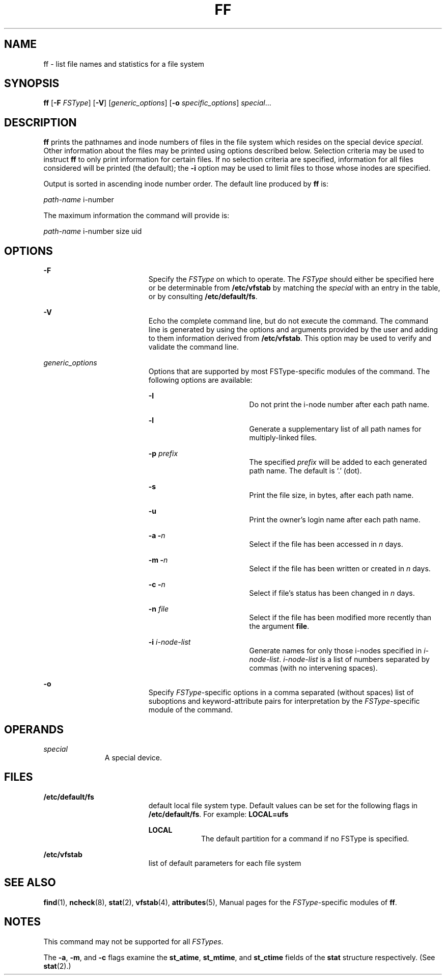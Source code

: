 '\" te
.\"  Copyright 1989 AT&T  Copyright (c) 1997, Sun Microsystems, Inc.  All Rights Reserved
.\" The contents of this file are subject to the terms of the Common Development and Distribution License (the "License").  You may not use this file except in compliance with the License.
.\" You can obtain a copy of the license at usr/src/OPENSOLARIS.LICENSE or http://www.opensolaris.org/os/licensing.  See the License for the specific language governing permissions and limitations under the License.
.\" When distributing Covered Code, include this CDDL HEADER in each file and include the License file at usr/src/OPENSOLARIS.LICENSE.  If applicable, add the following below this CDDL HEADER, with the fields enclosed by brackets "[]" replaced with your own identifying information: Portions Copyright [yyyy] [name of copyright owner]
.TH FF 8 "Feb 10, 1997"
.SH NAME
ff \- list file names and statistics for a file system
.SH SYNOPSIS
.LP
.nf
\fBff\fR [\fB-F\fR \fIFSType\fR] [\fB-V\fR] [\fIgeneric_options\fR] [\fB-o\fR \fIspecific_options\fR] \fIspecial\fR...
.fi

.SH DESCRIPTION
.sp
.LP
\fBff\fR prints the pathnames and inode numbers of files in the file system
which resides on the special device \fIspecial\fR. Other information about the
files may be printed using options described below.  Selection criteria may be
used to instruct  \fBff\fR to only print information for certain files. If no
selection criteria are specified, information for all files considered will be
printed (the default); the \fB-i\fR option may be used to limit files to those
whose inodes are specified.
.sp
.LP
Output is sorted in ascending inode number order.   The default line produced
by \fBff\fR is:
.sp
.LP
\fIpath-name\fR \|i-number
.sp
.LP
The maximum information the command will provide is:
.sp
.LP
\fIpath-name\fR \|i-number \|size \|uid
.SH OPTIONS
.sp
.ne 2
.na
\fB\fB-F\fR\fR
.ad
.RS 19n
Specify the  \fIFSType\fR on which to operate. The  \fIFSType\fR should either
be specified here or be determinable from  \fB/etc/vfstab\fR by matching the
\fIspecial\fR with an entry in the table, or by consulting
\fB/etc/default/fs\fR.
.RE

.sp
.ne 2
.na
\fB\fB-V\fR\fR
.ad
.RS 19n
Echo the complete command line, but do not execute the command. The command
line is generated by using the options and arguments provided by the user and
adding to them information derived from  \fB/etc/vfstab\fR. This option may be
used to verify and validate the command line.
.RE

.sp
.ne 2
.na
\fB\fIgeneric_options\fR\fR
.ad
.RS 19n
Options that are supported by most FSType-specific modules of the command.  The
following options are available:
.sp
.ne 2
.na
\fB\fB-I\fR\fR
.ad
.RS 18n
Do not print the i-node number after each path name.
.RE

.sp
.ne 2
.na
\fB\fB-l\fR\fR
.ad
.RS 18n
Generate a supplementary list of all path names for multiply-linked files.
.RE

.sp
.ne 2
.na
\fB\fB-p\fR\fI prefix\fR\fR
.ad
.RS 18n
The specified \fIprefix\fR will be added to each generated path name. The
default is `.' (dot).
.RE

.sp
.ne 2
.na
\fB\fB-s\fR\fR
.ad
.RS 18n
Print the file size, in bytes, after each path name.
.RE

.sp
.ne 2
.na
\fB\fB-u\fR\fR
.ad
.RS 18n
Print the owner's login name after each path name.
.RE

.sp
.ne 2
.na
\fB\fB-a\fR \fB-\fR\fIn\fR\fR
.ad
.RS 18n
Select if the file has been accessed in \fIn\fR days.
.RE

.sp
.ne 2
.na
\fB\fB-m\fR \fB-\fR\fIn\fR\fR
.ad
.RS 18n
Select if the file has been written or created in \fIn\fR days.
.RE

.sp
.ne 2
.na
\fB\fB-c\fR \fB-\fR\fIn\fR\fR
.ad
.RS 18n
Select if file's status has been changed in \fIn\fR days.
.RE

.sp
.ne 2
.na
\fB\fB-n\fR\fI file\fR\fR
.ad
.RS 18n
Select if the file has been modified more recently than the argument
\fBfile\fR.
.RE

.sp
.ne 2
.na
\fB\fB-i\fR\fI i-node-list\fR\fR
.ad
.RS 18n
Generate names for only those i-nodes specified in \fIi-node-list\fR.
\fIi-node-list\fR is a list of numbers separated by commas (with no intervening
spaces).
.RE

.RE

.sp
.ne 2
.na
\fB\fB-o\fR\fR
.ad
.RS 19n
Specify  \fIFSType\fR-specific options in a comma separated (without spaces)
list of suboptions and keyword-attribute pairs for interpretation by the
\fIFSType\fR-specific module of the command.
.RE

.SH OPERANDS
.sp
.ne 2
.na
\fB\fIspecial\fR\fR
.ad
.RS 11n
A special device.
.RE

.SH FILES
.sp
.ne 2
.na
\fB\fB/etc/default/fs\fR\fR
.ad
.RS 19n
default local file system type. Default values can be set for the following
flags in \fB/etc/default/fs\fR. For example: \fBLOCAL=ufs\fR
.sp
.ne 2
.na
\fB\fBLOCAL\fR\fR
.ad
.RS 9n
The default partition for a command if no FSType is specified.
.RE

.RE

.sp
.ne 2
.na
\fB\fB/etc/vfstab\fR\fR
.ad
.RS 19n
list of default parameters for each file system
.RE

.SH SEE ALSO
.sp
.LP
\fBfind\fR(1), \fBncheck\fR(8), \fBstat\fR(2), \fBvfstab\fR(4),
\fBattributes\fR(5), Manual pages for the
\fIFSType\fR-specific modules of \fBff\fR.
.SH NOTES
.sp
.LP
This command may not be supported for all  \fIFSTypes\fR.
.sp
.LP
The  \fB-a\fR, \fB-m\fR, and \fB-c\fR flags examine the  \fBst_atime\fR,
\fBst_mtime\fR, and \fBst_ctime\fR fields of the \fBstat\fR structure
respectively.  (See \fBstat\fR(2).)
